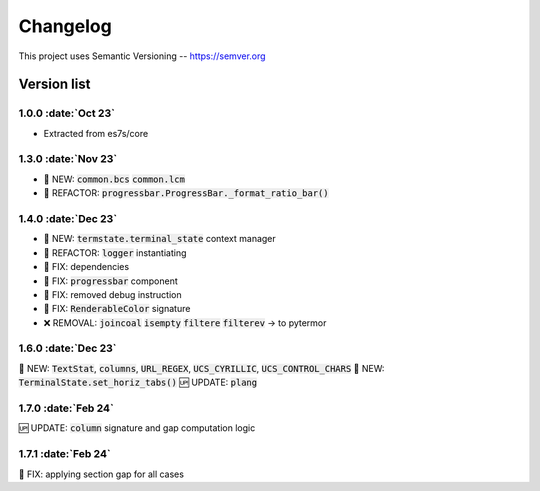 .. role :: date(kbd)

###########
Changelog
###########

This project uses Semantic Versioning -- https://semver.org

===============
Version list
===============

.. default-role:: code


1.0.0 :date:`Oct 23`
---------------------
- Extracted from es7s/core

1.3.0 :date:`Nov 23`
--------------------
- 🌱 NEW: `common.bcs` `common.lcm`
- 💎 REFACTOR: `progressbar.ProgressBar._format_ratio_bar()`

1.4.0 :date:`Dec 23`
---------------------
- 🌱 NEW: `termstate.terminal_state` context manager
- 💎 REFACTOR: `logger` instantiating
- 🐞 FIX: dependencies
- 🐞 FIX: `progressbar` component
- 🐞 FIX: removed debug instruction
- 🐞 FIX: `RenderableColor` signature
- ❌ REMOVAL: `joincoal` `isempty` `filtere` `filterev` -> to pytermor

1.6.0 :date:`Dec 23`
---------------------
🌱 NEW: `TextStat`, `columns`, `URL_REGEX`, `UCS_CYRILLIC`, `UCS_CONTROL_CHARS`
🌱 NEW: `TerminalState.set_horiz_tabs()`
🆙 UPDATE: `plang`

1.7.0 :date:`Feb 24`
---------------------
🆙 UPDATE: `column` signature and gap computation logic

1.7.1 :date:`Feb 24`
---------------------
🐞 FIX: applying section gap for all cases
